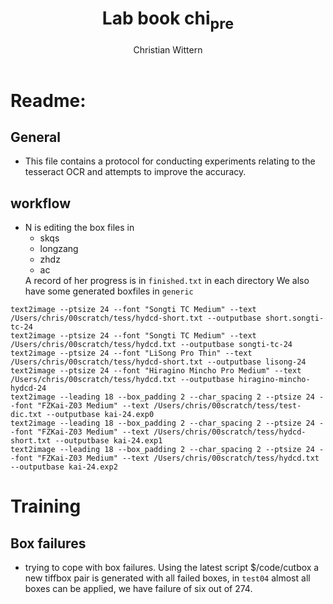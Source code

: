 #+TITLE:       Lab book chi_pre
#+AUTHOR:      Christian Wittern
#+LANGUAGE:    en
* Readme:
** General
   - This file contains a protocol for conducting experiments relating
     to the tesseract OCR and attempts to improve the accuracy.
** workflow
   
   - N is editing the box files in 
     - skqs
     - longzang
     - zhdz
     - ac
       
     A record of her progress is in =finished.txt= in each directory
     We also have some generated boxfiles in =generic=
#+BEGIN_SRC 
text2image --ptsize 24 --font "Songti TC Medium" --text /Users/chris/00scratch/tess/hydcd-short.txt --outputbase short.songti-tc-24
text2image --ptsize 24 --font "Songti TC Medium" --text /Users/chris/00scratch/tess/hydcd.txt --outputbase songti-tc-24
text2image --ptsize 24 --font "LiSong Pro Thin" --text /Users/chris/00scratch/tess/hydcd-short.txt --outputbase lisong-24
text2image --ptsize 24 --font "Hiragino Mincho Pro Medium" --text /Users/chris/00scratch/tess/hydcd.txt --outputbase hiragino-mincho-hydcd-24
text2image --leading 18 --box_padding 2 --char_spacing 2 --ptsize 24 --font "FZKai-Z03 Medium" --text /Users/chris/00scratch/tess/test-dic.txt --outputbase kai-24.exp0
text2image --leading 18 --box_padding 2 --char_spacing 2 --ptsize 24 --font "FZKai-Z03 Medium" --text /Users/chris/00scratch/tess/hydcd-short.txt --outputbase kai-24.exp1
text2image --leading 18 --box_padding 2 --char_spacing 2 --ptsize 24 --font "FZKai-Z03 Medium" --text /Users/chris/00scratch/tess/hydcd.txt --outputbase kai-24.exp2
#+END_SRC

** 
* Training
** Box failures
   - trying to cope with box failures.  Using the latest script
     $/code/cutbox a new tiffbox pair is generated with all failed
     boxes, in =test04= almost all boxes can be applied, we have
     failure of six out of 274. 
